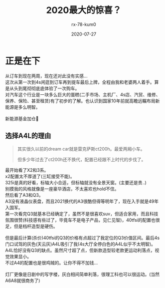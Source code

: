 #+TITLE: 2020最大的惊喜？
#+AUTHOR: rx-78-kum0
#+DATE: 2020-07-27
#+DESCRIPTION: 2020最大的惊喜？大概率是了
#+HUGO_AUTO_SET_LASTMOD: t
#+HUGO_TAGS: 记录
#+HUGO_CATEGORIES: balabala
#+HUGO_DRAFT: nil
#+HUGO_BASE_DIR: ~/WWW-BUILDER
#+HUGO_SECTION: posts


* 正是在下

#+BEGIN_VERSE
从订车到现在两周，现在还对此没有实感...
#+END_VERSE

#+BEGIN_VERSE
这次从第一次到4s闲逛到订车再到提车最后上牌，全程由我和老婆两人着手。算是从头到尾彻彻底底体验了一次购车。
对汽车这个行业是一块多么巨大的蛋糕(二手市场、主机厂、4s店、汽贸、维修、保养、保险、甚至租赁)有了初步的了解。也认识到国家10年前就高瞻远瞩布局新能源是多么明智。

新能源基金加仓🐶
#+END_VERSE

** 选择A4L的理由
#+BEGIN_QUOTE
其实很久以前的dream car就是雷克萨斯ct200h。最爱两厢小车。

但多少年过去了ct200h还不换代，配置已经跟不上时代的步伐了。
#+END_QUOTE

#+BEGIN_VERSE
最开始看了X2和3系。
x2配置太不厚道了(三缸接受不能)。
325i是真的好看，标轴大小合适，但标轴就没有全景天窗。(主要还是贵..)
别摸我的风格就像是一座豪华酒店，不太喜欢也hold不住。
#+END_VERSE

#+BEGIN_VERSE
然后看了A3和Q3。
A3没有液晶仪表盘，而且2021换代的A3很酷但得等明年了，现在入手就是49年入国军。
第一次看完Q3就基本已经确定了，虽然不是很喜欢suv，但适合家用，而且科技氛围很赞(科技感有些过了，毕竟车不是电子产品，见仁见智)，40tfsi的配置也很足，但是档杆造型是硬伤。

但是最后计算(杀价)40tfsi的Q3的价格有点超过了我定位的Q3价值区间。最后4s门口试驾的灰色(天云灰)A4L吸引了我(4s大厅全停白色的A4L似乎不太明智)。
A4L恰好没有Q3的缺点。虽然尺寸超了点，但新款造型较老款更运动利落点，视觉效果显小。 
不过A4的配置也是很鸡贼的。让你不得不加钱...

灯厂更像是日剧中的写字楼，灰白相间简单利落，很理工科也可以很运动。(当然A6A8就很商务了)
#+END_VERSE

